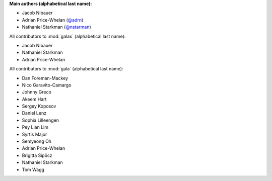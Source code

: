 **Main authors (alphabetical last name):**

* Jacob Nibauer
* Adrian Price-Whelan (`@adrn <https://github.com/adrn>`_)
* Nathaniel Starkman (`@nstarman <https://github.com/nstarman>`_)


All contributors to :mod:`galax` (alphabetical last name):

* Jacob Nibauer
* Nathaniel Starkman
* Adrian Price-Whelan


All contributors to :mod:`gala` (alphabetical last name):

* Dan Foreman-Mackey
* Nico Garavito-Camargo
* Johnny Greco
* Akeem Hart
* Sergey Koposov
* Daniel Lenz
* Sophia Lilleengen
* Pey Lian Lim
* Syrtis Major
* Semyeong Oh
* Adrian Price-Whelan
* Brigitta Sipőcz
* Nathaniel Starkman
* Tom Wagg
